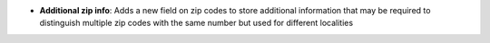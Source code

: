 - **Additional zip info**: Adds a new field on zip codes to store additional
  information that may be required to distinguish multiple zip codes with the
  same number but used for different localities
